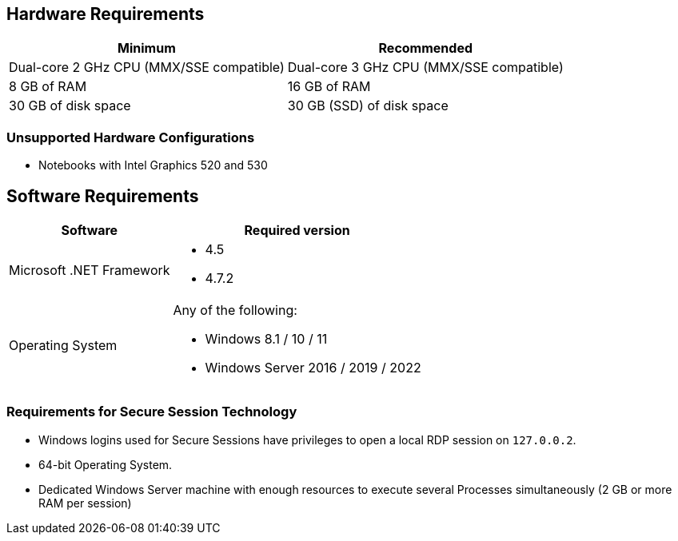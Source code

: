 == Hardware Requirements

[%header%autowidth.spread,cols=".^a,.^a]
|===
| Minimum | Recommended
| Dual-core 2 GHz CPU (MMX/SSE compatible) | Dual-core 3 GHz CPU (MMX/SSE compatible)
| 8 GB of RAM | 16 GB of RAM
| 30 GB of disk space | 30 GB (SSD) of disk space
|===

=== Unsupported Hardware Configurations

* Notebooks with Intel Graphics 520 and 530

== Software Requirements

[%header%autowidth.spread,cols=".^a,.^a,]
|===
| Software | Required version
| Microsoft .NET Framework
 a|
* 4.5
* 4.7.2
| Operating System
 a|
Any of the following:

* Windows 8.1 / 10 / 11
* Windows Server 2016 / 2019 / 2022
|===

=== Requirements for Secure Session Technology

* Windows logins used for Secure Sessions have privileges to open a local RDP session on `127.0.0.2`.
* 64-bit Operating System.
* Dedicated Windows Server machine with enough resources to execute several Processes simultaneously (2 GB or more RAM per session)
